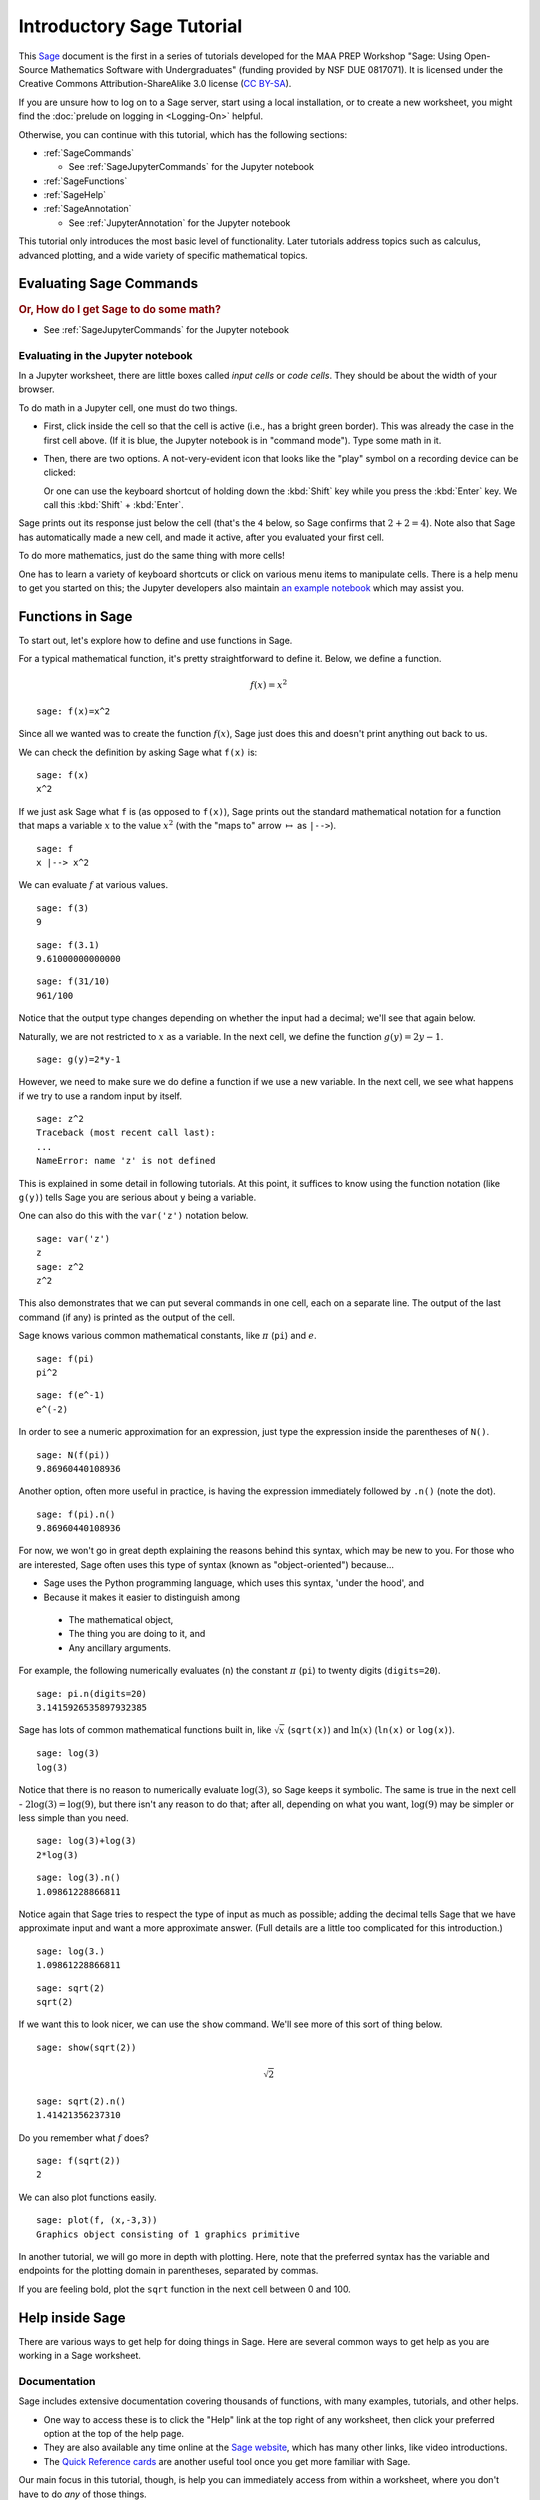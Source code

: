 .. -*- coding: utf-8 -*-

.. linkall

.. _prep-intro-tutorial:

Introductory Sage Tutorial
==========================

This `Sage <http://www.sagemath.org>`_ document is the first in a series
of tutorials developed for the MAA PREP Workshop "Sage: Using
Open\-Source Mathematics Software with Undergraduates" (funding provided
by NSF DUE 0817071).  It is licensed under the Creative Commons
Attribution\-ShareAlike 3.0 license (`CC BY\-SA
<http://creativecommons.org/licenses/by-sa/3.0/>`_).

If you are unsure how to log on to a Sage server, start using a local 
installation, or to create a new worksheet, you might find the 
:doc:`prelude on logging in <Logging-On>` helpful.

Otherwise, you can continue with this tutorial, which has the
following sections:

- :ref:`SageCommands`

  - See :ref:`SageJupyterCommands` for the Jupyter notebook

- :ref:`SageFunctions`

- :ref:`SageHelp`

- :ref:`SageAnnotation`

  - See :ref:`JupyterAnnotation` for the Jupyter notebook


This tutorial only introduces the most basic level of functionality.
Later tutorials address topics such as calculus, advanced plotting, and
a wide variety of specific mathematical topics.

.. _SageCommands:

Evaluating Sage Commands
------------------------

.. rubric:: Or, How do I get Sage to do some math?

- See :ref:`SageJupyterCommands` for the Jupyter notebook


.. _SageJupyterCommands:

Evaluating in the Jupyter notebook
~~~~~~~~~~~~~~~~~~~~~~~~~~~~~~~~~~

In a Jupyter worksheet, there are little boxes called *input cells* or
*code cells*. They should be about the width of your browser.

.. image:: media/BlankJupyter.png
    :align: center

To do math in a Jupyter cell, one must do two things.

- First, click inside the cell so that the cell is active (i.e., has a
  bright green border).  This was already the case in the first cell
  above. (If it is blue, the Jupyter notebook is in "command mode").
  Type some math in it.

.. image:: media/InputJupyter.png
    :align: center

- Then, there are two options.  A not-very-evident icon that looks like
  the "play" symbol on a recording device can be clicked:

  .. image:: media/RunCellIcon.png
      :align: center

  Or one can use the keyboard shortcut of holding down the :kbd:`Shift` key
  while you press the :kbd:`Enter` key.
  We call this :kbd:`Shift` + :kbd:`Enter`.

Sage prints out its response just below the cell (that's the ``4``
below, so Sage confirms that :math:`2+2=4`).  Note also that Sage has
automatically made a new cell, and made it active, after you evaluated
your first cell.

.. image:: media/OutputJupyter.png
    :align: center

To do more mathematics, just do the same thing with more cells!

.. image:: media/MoreCells.png
    :align: center

One has to learn a variety of keyboard shortcuts
or click on various menu items to manipulate cells.  There is a help
menu to get you started on this; the Jupyter developers also maintain
`an example notebook <http://nbviewer.jupyter.org/github/ipython/ipython/blob/3.x/examples/Notebook/Index.ipynb>`_
which may assist you.

.. image:: media/JupyterHelpMenu.png
    :align: center

.. _SageFunctions:

Functions in Sage
-----------------

To start out, let's explore how to define and use functions in Sage.

For a typical mathematical function, it's pretty straightforward to
define it.  Below, we define a function.

.. MATH::

    f(x)=x^2

::

    sage: f(x)=x^2

Since all we wanted was to create the function :math:`f(x)`, Sage just does this and doesn't print anything out back to us.

We can check the definition by asking Sage what ``f(x)`` is:

::

    sage: f(x)
    x^2

If we just ask Sage what ``f`` is (as opposed to ``f(x)``), Sage prints
out the standard mathematical notation for a function that maps a
variable :math:`x` to the value :math:`x^2` (with the "maps to" arrow
:math:`\mapsto` as ``|-->``).

::

    sage: f
    x |--> x^2

We can evaluate :math:`f` at various values.

::

    sage: f(3)
    9

::

    sage: f(3.1)
    9.61000000000000

::

    sage: f(31/10)
    961/100

Notice that the output type changes depending on whether the input had a
decimal; we'll see that again below.

Naturally, we are not restricted to :math:`x` as a variable.  In the
next cell, we define the function :math:`g(y)=2y-1`.

::

    sage: g(y)=2*y-1

However, we need to make sure we do define a function if we use a new
variable.  In the next cell, we see what happens if we try to use a
random input by itself.

::

    sage: z^2
    Traceback (most recent call last):
    ...
    NameError: name 'z' is not defined

This is explained in some detail in following tutorials.  At this point,
it suffices to know using the function notation (like ``g(y)``) tells
Sage you are serious about ``y`` being a variable.

One can also do this with the ``var('z')`` notation below.

::

    sage: var('z')
    z
    sage: z^2
    z^2

This also demonstrates that we can put several commands in one cell,
each on a separate line.  The output of the last command (if any) is
printed as the output of the cell.

Sage knows various common mathematical constants, like :math:`\pi`
(``pi``) and :math:`e`.

::

    sage: f(pi)
    pi^2

::

    sage: f(e^-1)
    e^(-2)

In order to see a numeric approximation for an expression, just type the
expression inside the parentheses of ``N()``.

::

    sage: N(f(pi))
    9.86960440108936

Another option, often more useful in practice, is having the expression
immediately followed by ``.n()`` (note the dot).

::

    sage: f(pi).n()
    9.86960440108936

For now, we won't go in great depth explaining the reasons behind this
syntax, which may be new to you.  For those who are interested, Sage
often uses this type of syntax (known as "object\-oriented") because...

- Sage uses the Python programming language, which uses this syntax,
  'under the hood', and

- Because it makes it easier to distinguish among

 - The mathematical object,

 - The thing you are doing to it, and

 - Any ancillary arguments.

For example, the following numerically evaluates (``n``) the constant
:math:`\pi` (``pi``) to twenty digits (``digits=20``).

::

    sage: pi.n(digits=20)
    3.1415926535897932385

Sage has lots of common mathematical functions built in, like
:math:`\sqrt{x}` (``sqrt(x)``) and :math:`\ln(x)` (``ln(x)`` or
``log(x)``).

::

    sage: log(3)
    log(3)

Notice that there is no reason to numerically evaluate :math:`\log(3)`,
so Sage keeps it symbolic.  The same is true in the next cell -
:math:`2\log(3)=\log(9)`, but there isn't any reason to do that; after
all, depending on what you want, :math:`\log(9)` may be simpler or less
simple than you need.

::

    sage: log(3)+log(3)
    2*log(3)

::

    sage: log(3).n()
    1.09861228866811

Notice again that Sage tries to respect the type of input as much as
possible; adding the decimal tells Sage that we have approximate input
and want a more approximate answer.  (Full details are a little too
complicated for this introduction.)

::

    sage: log(3.)
    1.09861228866811

::

    sage: sqrt(2)
    sqrt(2)

If we want this to look nicer, we can use the ``show`` command.  We'll
see more of this sort of thing below.

.. skip

::

    sage: show(sqrt(2))

.. MATH::

    \sqrt{2}

::

    sage: sqrt(2).n()
    1.41421356237310

Do you remember what :math:`f` does?

::

    sage: f(sqrt(2))
    2

We can also plot functions easily.

::

    sage: plot(f, (x,-3,3))
    Graphics object consisting of 1 graphics primitive

In another tutorial, we will go more in depth with plotting.  Here, note
that the preferred syntax has the variable and endpoints for the
plotting domain in parentheses, separated by commas.

If you are feeling bold, plot the ``sqrt`` function in the next cell
between 0 and 100.

.. _SageHelp:

Help inside Sage
----------------

There are various ways to get help for doing things in Sage.  Here are
several common ways to get help as you are working in a Sage worksheet.

Documentation
~~~~~~~~~~~~~

Sage includes extensive documentation covering thousands of functions,
with many examples, tutorials, and other helps.

- One way to access these is to click the "Help" link at the top right
  of any worksheet, then click your preferred option at the top of the
  help page.

- They are also available any time online at the `Sage website
  <http://www.sagemath.org/help.html>`_, which has many other links, like
  video introductions.

- The `Quick Reference cards <http://wiki.sagemath.org/quickref>`_ are
  another useful tool once you get more familiar with Sage.

Our main focus in this tutorial, though, is help you can immediately
access from within a worksheet, where you don't have to do *any* of
those things.

Tab completion
~~~~~~~~~~~~~~

The most useful help available in the notebook is "tab completion".  The
idea is that even if you aren't one hundred percent sure of the name of
a command, the first few letters should still be enough to help find it.
Here's an example.

- Suppose you want to do a specific type of plot \- maybe a slope field
  plot \- but aren't quite sure what will do it.

- Still, it seems reasonable that the command might start with ``pl``.

- Then one can type ``pl`` in an input cell, and then press the :kdb:`Tab` key
  to see all the commands that start with the letters ``pl``.

Try tabbing after the ``pl`` in the following cell to see all the
commands that start with the letters ``pl``.  You should see that
``plot_slope_field`` is one of them.

.. skip

::

    sage: pl

To pick one, just click on it; to stop viewing them, press the
:kbd:`Escape` key.

You can also use this to see what you can do to an expression or
mathematical object.

- Assuming your expression has a name, type it;

- Then type a period after it,

- Then press tab.

You will see a list pop up of all the things you can do to the expression.

To try this, evaluate the following cell, just to make sure :math:`f` is
defined.

::

    sage: f(x)=x^2

Now put your cursor after the period and press your :kbd:`Tab` key.

.. skip

::

    sage: f.

Again, :kbd:`Escape` should remove the list.

One of the things in that list above was ``integrate``.  Let's try it.

::

    sage: f.integrate(x)
    x |--> 1/3*x^3

Finding documentation
~~~~~~~~~~~~~~~~~~~~~

.. rubric:: Or, Why all the question marks?

In the previous example, you might have wondered why I needed to put
``f.integrate(x)`` rather than just ``f.integrate()``, by analogy with
``sqrt(2).n()``.

To find out, there is another help tool one can use from right inside
the notebook.  Almost all documentation in Sage has extensive examples
that can illustrate how to use the function.

- As with tab completion, type the expression, period, and the name of
  the function.

- Then type a question mark.

- Press tab  *or*  evaluate to see the documentation.

To see how this help works, move your cursor after the question mark
below and press :kbd:`Tab`.

.. skip

::

    sage: f.integrate?

The examples illustrate that the syntax requires ``f.integrate(x)`` and
not just ``f.integrate()``.  (After all, the latter could be ambiguous
if several variables had already been defined).

To stop viewing the documentation after pressing :kbd:`Tab`, you can press the
:kbd:`Escape` key, just like with the completion of options.

If you would like the documentation to be visible longer\-term, you can
*evaluate* a command with the question mark (like below) to access the
documentation, rather than just tabbing.  Then it will stay there until
you remove the input cell.

.. skip

::

    sage: binomial?

Try this with another function!

Finding the source
~~~~~~~~~~~~~~~~~~

There is one more source of help you may find useful in the long run,
though perhaps not immediately.

- One can use *two* question marks after a function name to pull up the
  documentation *and* the source code for the function.

- Again, to see this help, you can either evaluate a cell like below, or
  just move your cursor after the question mark and press tab.

The ability to see the code (the underlying instructions to the
computer) is one of Sage's great strengths.  You can see *all* the code
to *everything* .

This means:

- *You*  can see what Sage is doing.

- Your curious students can see what is going on.

- And if you find a better way to do something, then you can see how to
  change it!

.. skip

::

    sage: binomial??

.. _SageAnnotation:

Annotating with Sage
--------------------

Whether one uses Sage in the classroom or in research, it is usually
helpful to describe to the reader what is being done, such as in the
description you are now reading.

- :ref:`JupyterAnnotation`

.. _JupyterAnnotation:

Jupyter Annotation
~~~~~~~~~~~~~~~~~~

Thanks to a styling language called
`Markdown <http://jupyter-notebook.readthedocs.io/en/latest/examples/Notebook/Working%20With%20Markdown%20Cells.html>`_
and the TeX rendering engine called
`MathJax <http://www.mathjax.org/>`_, you can type much
more in Sage than just Sage commands.  This math\-aware setup makes Sage
perfect for annotating computations.

Jupyter notebook can function as a word processor.
To use this functionality, we create a *Markdown cell* (as opposed to a
*input cell* that contains Sage commands that Sage evaluates).

To do this without the keyboard shortcut, there is a menu for each cell;
select "Markdown".

.. image:: media/MarkDownMenu.png
    :align: center

Now you can type in whatever you want, including mathematics using
LaTeX.

.. image:: media/MDInput.png
    :align: center

Then evaluate the cell (for instance, with "Shift\-Enter"):

.. image:: media/MDOutput.png
    :align: center

Markdown supports a fair amount of basic formatting, such as bold,
underline, basic lists, and so forth.

It can be fun to type in fairly complicated math, like this:

.. MATH::

   \zeta(s)=\sum_{n=1}^{\infty}\frac{1}{n^s}=\prod_p \left(\frac{1}{1-p^{-s}}\right)\; .

One just types things like:

.. CODE-BLOCK:: latex

   $$\zeta(s)=\sum_{n=1}^{\infty}\frac{1}{n^s}=\prod_p \left(\frac{1}{1-p^{-s}}\right)$$

in a Markdown cell.

.. image:: media/Riemann.png
    :align: center


Of course, one can do much more, since Sage can execute arbitrary
commands in the `Python <http://www.python.org>`_ programming language,
as well as output nicely formatted HTML, and so on.  If you have enough
programming experience to do things like this, go for it!

.. skip

::

    sage: html("Sage is <a style='text-decoration:line-through'>somewhat</a> <b>really</b> cool! <p style='color:red'>(It even does HTML.)</p>")

.. _Conclusion:

Conclusion
----------

This concludes the introductory tutorial.  Our hope is that now you can
try finding and using simple commands and functions in Sage.  Remember,
help is as close as the notebook, or at `the Sage website
<http://www.sagemath.org>`_.


